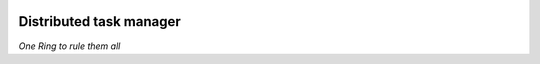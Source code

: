 .. image:: https://travis-ci.org/ProzorroUKR/prozorro_tasks.svg?branch=master
    :target: https://travis-ci.org/ProzorroUKR/prozorro_tasks

.. image:: https://coveralls.io/repos/github/ProzorroUKR/prozorro_tasks/badge.svg?branch=master
    :target: https://coveralls.io/github/ProzorroUKR/prozorro_tasks?branch=master



Distributed task manager
========================

*One Ring to rule them all*
